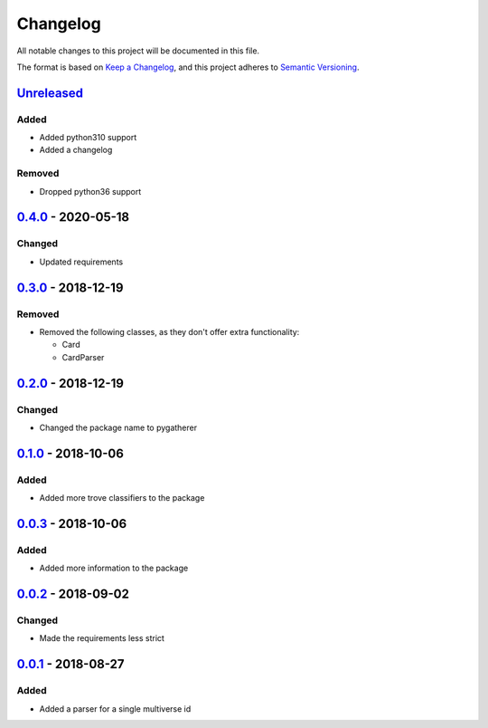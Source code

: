 =========
Changelog
=========

All notable changes to this project will be documented in this file.

The format is based on `Keep a Changelog`_, and this project adheres to `Semantic Versioning`_.

`Unreleased`_
-------------

Added
^^^^^
* Added python310 support
* Added a changelog

Removed
^^^^^^^
* Dropped python36 support

`0.4.0`_ - 2020-05-18
---------------------

Changed
^^^^^^^
- Updated requirements

`0.3.0`_ - 2018-12-19
---------------------

Removed
^^^^^^^
* Removed the following classes, as they don't offer extra functionality:

  * Card
  * CardParser

`0.2.0`_ - 2018-12-19
---------------------

Changed
^^^^^^^
* Changed the package name to pygatherer

`0.1.0`_ - 2018-10-06
---------------------

Added
^^^^^
* Added more trove classifiers to the package

`0.0.3`_ - 2018-10-06
---------------------

Added
^^^^^
* Added more information to the package

`0.0.2`_ - 2018-09-02
---------------------

Changed
^^^^^^^
* Made the requirements less strict

`0.0.1`_ - 2018-08-27
---------------------

Added
^^^^^
* Added a parser for a single multiverse id


.. _`unreleased`: https://github.com/spapanik/pygatherer/compare/0.4.0...master
.. _`0.4.0`: https://github.com/spapanik/pygatherer/compare/0.3.0...v0.4.0
.. _`0.3.0`: https://github.com/spapanik/pygatherer/compare/0.2.0...v0.3.0
.. _`0.2.0`: https://github.com/spapanik/pygatherer/compare/0.1.0...v0.2.0
.. _`0.1.0`: https://github.com/spapanik/pygatherer/compare/0.0.3...v0.1.0
.. _`0.0.3`: https://github.com/spapanik/pygatherer/compare/0.0.2...v0.0.3
.. _`0.0.2`: https://github.com/spapanik/pygatherer/compare/v0.0.1...v0.0.2
.. _`0.0.1`: https://github.com/spapanik/pygatherer/releases/tag/v0.0.1

.. _`Keep a Changelog`: https://keepachangelog.com/en/1.0.0/
.. _`Semantic Versioning`: https://semver.org/spec/v2.0.0.html
